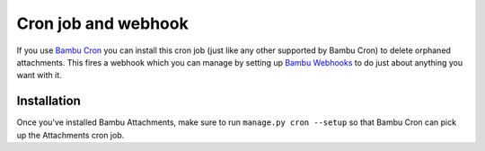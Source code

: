 Cron job and webhook
====================

If you use `Bambu Cron <https://github.com/iamsteadman/bambu-cron>`_
you can install this cron job (just like any other supported by Bambu Cron) to delete orphaned
attachments. This fires a webhook which you can manage by setting up
`Bambu Webhooks <https://github.com/iamsteadman/bambu-webhooks>`_
to do just about anything you want with it.

Installation
------------

Once you've installed Bambu Attachments, make sure to run ``manage.py cron --setup`` so that Bambu Cron can
pick up the Attachments cron job.